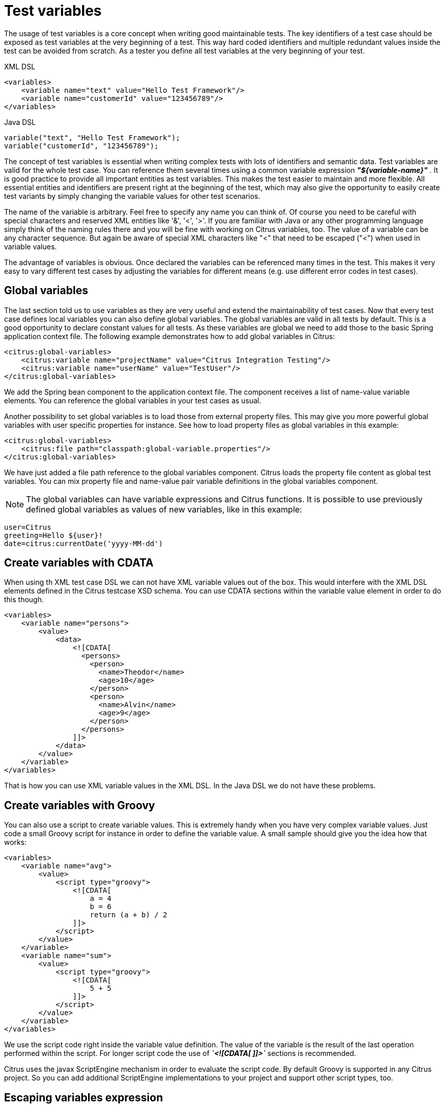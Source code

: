 [[test-variables]]
= Test variables

The usage of test variables is a core concept when writing good maintainable tests. The key identifiers of a test case should be exposed as test variables at the very beginning of a test. This way hard coded identifiers and multiple redundant values inside the test can be avoided from scratch. As a tester you define all test variables at the very beginning of your test.

.XML DSL
[source,xml]
----
<variables>
    <variable name="text" value="Hello Test Framework"/>
    <variable name="customerId" value="123456789"/>
</variables>
----

.Java DSL
[source,xml]
----
variable("text", "Hello Test Framework");
variable("customerId", "123456789");
----

The concept of test variables is essential when writing complex tests with lots of identifiers and semantic data. Test variables are valid for the whole test case. You can reference them several times using a common variable expression *_"${variable-name}"_* . It is good practice to provide all important entities as test variables. This makes the test easier to maintain and more flexible. All essential entities and identifiers are present right at the beginning of the test, which may also give the opportunity to easily create test variants by simply changing the variable values for other test scenarios.

The name of the variable is arbitrary. Feel free to specify any name you can think of. Of course you need to be careful with special characters and reserved XML entities like '&amp;', '&lt;', '&gt;'. If you are familiar with Java or any other programming language simply think of the naming rules there and you will be fine with working on Citrus variables, too. The value of a variable can be any character sequence. But again be aware of special XML characters like "&lt;" that need to be escaped ("&lt;") when used in variable values.

The advantage of variables is obvious. Once declared the variables can be referenced many times in the test. This makes it very easy to vary different test cases by adjusting the variables for different means (e.g. use different error codes in test cases).

[[global-variables]]
== Global variables

The last section told us to use variables as they are very useful and extend the maintainability of test cases. Now that every test case defines local variables you can also define global variables. The global variables are valid in all tests by default. This is a good opportunity to declare constant values for all tests. As these variables are global we need to add those to the basic Spring application context file. The following example demonstrates how to add global variables in Citrus:

[source,xml]
----
<citrus:global-variables>
    <citrus:variable name="projectName" value="Citrus Integration Testing"/>
    <citrus:variable name="userName" value="TestUser"/>
</citrus:global-variables>
----

We add the Spring bean component to the application context file. The component receives a list of name-value variable elements. You can reference the global variables in your test cases as usual.

Another possibility to set global variables is to load those from external property files. This may give you more powerful global variables with user specific properties for instance. See how to load property files as global variables in this example:

[source,xml]
----
<citrus:global-variables>
    <citrus:file path="classpath:global-variable.properties"/>
</citrus:global-variables>
----

We have just added a file path reference to the global variables component. Citrus loads the property file content as global test variables. You can mix property file and name-value pair variable definitions in the global variables component.

NOTE: The global variables can have variable expressions and Citrus functions. It is possible to use previously defined global variables as values of new variables, like in this example:

[source,xml]
----
user=Citrus
greeting=Hello ${user}!
date=citrus:currentDate('yyyy-MM-dd')
----

[[create-variables-with-cdata]]
== Create variables with CDATA

When using th XML test case DSL we can not have XML variable values out of the box. This would interfere with the XML DSL elements defined in the Citrus testcase XSD schema. You can use CDATA sections within the variable value element in order to do this though.

[source,xml]
----
<variables>
    <variable name="persons">
        <value>
            <data>
                <![CDATA[
                  <persons>
                    <person>
                      <name>Theodor</name>
                      <age>10</age>
                    </person>
                    <person>
                      <name>Alvin</name>
                      <age>9</age>
                    </person>
                  </persons>
                ]]>
            </data>
        </value>
    </variable>
</variables>
----

That is how you can use XML variable values in the XML DSL. In the Java DSL we do not have these problems.

[[create-variables-with-groovy]]
== Create variables with Groovy

You can also use a script to create variable values. This is extremely handy when you have very complex variable values. Just code a small Groovy script for instance in order to define the variable value. A small sample should give you the idea how that works:

[source,xml]
----
<variables>
    <variable name="avg">
        <value>
            <script type="groovy">
                <![CDATA[
                    a = 4
                    b = 6
                    return (a + b) / 2
                ]]>
            </script>
        </value>
    </variable>
    <variable name="sum">
        <value>
            <script type="groovy">
                <![CDATA[
                    5 + 5
                ]]>
            </script>
        </value>
    </variable>
</variables>
----

We use the script code right inside the variable value definition. The value of the variable is the result of the last operation performed within the script. For longer script code the use of *_`&lt;![CDATA[ ]]&gt;`_* sections is recommended.

Citrus uses the javax ScriptEngine mechanism in order to evaluate the script code. By default Groovy is supported in any Citrus project. So you can add additional ScriptEngine implementations to your project and support other script types, too.

[[escaping-variables-expression]]
== Escaping variables expression

The test variables expression syntax *_"${variable-name}"_* is preserved to evaluate to a test variable within the current test context. However the same syntax may be part of a message content
as is. So you need to somehow escape the syntax from beeing interpreted as test variable syntax. You can do this by using the variable expression escaping *//* character sequence wrapping the actual variable name like this

[source]
----
This is a escaped variable expression ${//escaped//} and should not lead to unknown variable exceptions within Citrus.
----

The escaped expression *${//escaped//}* above will result in the string *${escaped}* where _escaped_ is not treated as a test variable name but as a normal string in the message payload. This way you are able to have the same variable syntax in a
message content without interfering with the Citrus variable expression syntax. As a result Citrus will not complain about not finding the test variable *escaped* in the current context. The variable syntax escaping characters *//* are automatically
removed when the expression is processed by Citrus. So we will get the following result after processing.

[source]
----
This is a escaped variable expression ${escaped} and should not lead to unknown variable exceptions within Citrus.
----